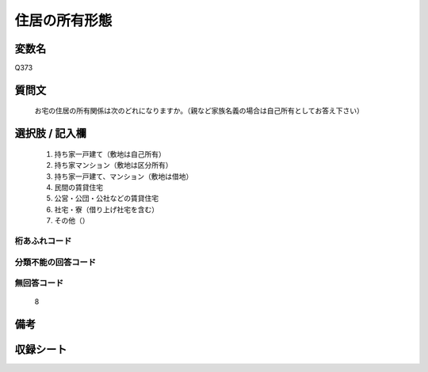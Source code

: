 .. title:: Q373
.. rst-class:: item

====================================================================================================
住居の所有形態
====================================================================================================

.. rst-class:: varname

変数名
==================

Q373

.. rst-class:: question

質問文
==================


   お宅の住居の所有関係は次のどれになりますか。（親など家族名義の場合は自己所有としてお答え下さい）



.. rst-class:: answer

選択肢 / 記入欄
======================

  1. 持ち家一戸建て（敷地は自己所有）
  2. 持ち家マンション（敷地は区分所有）
  3. 持ち家一戸建て、マンション（敷地は借地）
  4. 民間の賃貸住宅
  5. 公営・公団・公社などの賃貸住宅
  6. 社宅・寮（借り上げ社宅を含む）
  7. その他（）
  



.. rst-class:: overflow

桁あふれコード
-------------------------------
  


.. rst-class:: not_classified

分類不能の回答コード
-------------------------------------
  


.. rst-class:: not_available

無回答コード
-------------------------------------
  8


.. rst-class:: bikou

備考
==================
 



.. rst-class:: include_sheet

収録シート
=======================================
.. hlist::
   :columns: 3
   
   
   * p1_2
   
   * p2_2
   
   * p3_2
   
   * p4_2
   
   * p5a_2
   
   * p5b_2
   
   * p6_2
   
   * p7_2
   
   * p8_2
   
   * p9_2
   
   * p10_2
   
   * p11ab_2
   
   * p11c_2
   
   * p12_2
   
   * p13_2
   
   * p14_2
   
   * p15_2
   
   * p16abc_2
   
   * p16d_2
   
   * p17_2
   
   * p18_2
   
   * p19_2
   
   * p20_2
   
   * p21abcd_2
   
   * p21e_2
   
   * p22_2
   
   * p23_2
   
   * p24_2
   
   * p25_2
   
   * p26_2
   
   * p27_2
   
   * p28_2
   
   


.. index:: Q373